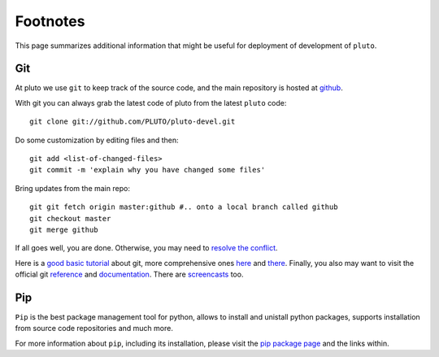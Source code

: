 =========
Footnotes
=========

This page summarizes additional information that might be useful
for deployment of development of ``pluto``.

.. _git:

Git
===

At pluto we use ``git`` to keep track of the source code,
and the main repository is hosted at
`github <https://github.com/PLUTO/pluto-devel>`_.

With git you can always grab 
the latest code of pluto from the 
latest ``pluto`` code::

    git clone git://github.com/PLUTO/pluto-devel.git

Do some customization by editing files and then::

    git add <list-of-changed-files>
    git commit -m 'explain why you have changed some files'

Bring updates from the main repo::

    git git fetch origin master:github #.. onto a local branch called github
    git checkout master
    git merge github

If all goes well, you are done. Otherwise, you may need to
`resolve the conflict <http://www.kernel.org/pub/software/scm/git/docs/user-manual.html#resolving-a-merge>`_.

Here is a 
`good basic tutorial <http://www.ralfebert.de/tutorials/git/>`_
about git,
more comprehensive ones
`here <http://book.git-scm.com/>`_ 
and 
`there <http://help.github.com/>`_.
Finally, you also may want to visit the 
official git `reference <http://gitref.org>`_
and `documentation <http://www.kernel.org/pub/software/scm/git/docs/>`_.
There are `screencasts <http://gitcasts.com/>`_ too.

.. _pip:

Pip
===

``Pip`` is the best package management tool for python, allows to install and
unistall python packages, supports installation from source code repositories 
and much more.

For more information about ``pip``,
including its installation, 
please visit the `pip package page <http://pypi.python.org/pypi/pip>`_
and the links within.

.. _pip-pypi: http://pypi.python.org/pypi/pip
.. _git-csm-book: http://book.git-scm.com/
.. _git-basic-tutorial: http://www.ralfebert.de/tutorials/git/
.. _git-github-tutorial: http://help.github.com/
.. _git-docs: http://www.kernel.org/pub/software/scm/git/docs/
.. _git-reference:  http://gitref.org
.. _git-casts: http://gitcasts.com/
.. _git-resolve-conflict: http://www.kernel.org/pub/software/scm/git/docs/user-manual.html#resolving-a-merge
